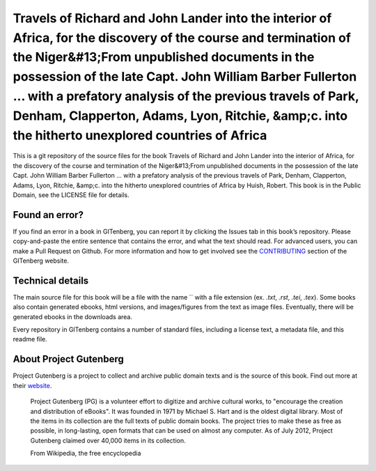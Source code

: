 =====================
Travels of Richard and John Lander into the interior of Africa, for the discovery of the course and termination of the Niger&#13;From unpublished documents in the possession of the late Capt. John William Barber Fullerton ... with a prefatory analysis of the previous travels of Park, Denham, Clapperton, Adams, Lyon, Ritchie, &amp;c. into the hitherto unexplored countries of Africa
=====================


This is a git repository of the source files for the book Travels of Richard and John Lander into the interior of Africa, for the discovery of the course and termination of the Niger&#13;From unpublished documents in the possession of the late Capt. John William Barber Fullerton ... with a prefatory analysis of the previous travels of Park, Denham, Clapperton, Adams, Lyon, Ritchie, &amp;c. into the hitherto unexplored countries of Africa by Huish, Robert. This book is in the Public Domain, see the LICENSE file for details.

Found an error?
===============
If you find an error in a book in GITenberg, you can report it by clicking the Issues tab in this book’s repository. Please copy-and-paste the entire sentence that contains the error, and what the text should read. For advanced users, you can make a Pull Request on Github.  For more information and how to get involved see the CONTRIBUTING_ section of the GITenberg website.

.. _CONTRIBUTING: http://gitenberg.github.com/#contributing


Technical details
=================
The main source file for this book will be a file with the name `` with a file extension (ex. `.txt`, `.rst`, `.tei`, `.tex`). Some books also contain generated ebooks, html versions, and images/figures from the text as image files. Eventually, there will be generated ebooks in the downloads area.

Every repository in GITenberg contains a number of standard files, including a license text, a metadata file, and this readme file.


About Project Gutenberg
=======================
Project Gutenberg is a project to collect and archive public domain texts and is the source of this book. Find out more at their website_.

    Project Gutenberg (PG) is a volunteer effort to digitize and archive cultural works, to "encourage the creation and distribution of eBooks". It was founded in 1971 by Michael S. Hart and is the oldest digital library. Most of the items in its collection are the full texts of public domain books. The project tries to make these as free as possible, in long-lasting, open formats that can be used on almost any computer. As of July 2012, Project Gutenberg claimed over 40,000 items in its collection.

    From Wikipedia, the free encyclopedia

.. _website: http://www.gutenberg.org/